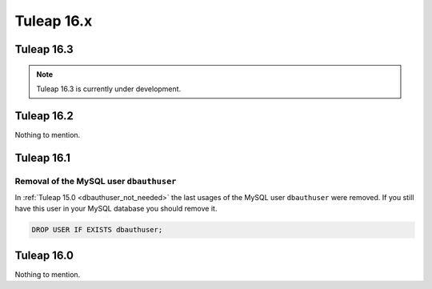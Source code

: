 Tuleap 16.x
###########

Tuleap 16.3
===========

.. NOTE::

  Tuleap 16.3 is currently under development.

Tuleap 16.2
===========

Nothing to mention.

Tuleap 16.1
===========

Removal of the MySQL user ``dbauthuser``
----------------------------------------

In :ref:`Tuleap 15.0 <dbauthuser_not_needed>` the last usages of the MySQL user ``dbauthuser`` were removed.
If you still have this user in your MySQL database you should remove it.

.. sourcecode:: sql

    DROP USER IF EXISTS dbauthuser;

Tuleap 16.0
===========

Nothing to mention.
